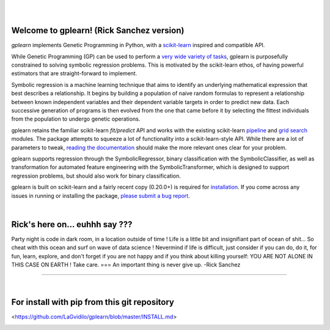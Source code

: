 .. image:: https://img.shields.io/pypi/v/gplearn.svg
    :target: https://pypi.python.org/pypi/gplearn/
    :alt: Version
.. image:: https://img.shields.io/pypi/l/gplearn.svg
    :target: https://github.com/trevorstephens/gplearn/blob/master/LICENSE
    :alt: License
.. image:: https://readthedocs.org/projects/gplearn/badge/?version=stable
    :target: http://gplearn.readthedocs.io/
    :alt: Documentation Status
.. image:: https://travis-ci.org/trevorstephens/gplearn.svg?branch=master
    :target: https://travis-ci.org/trevorstephens/gplearn
    :alt: Test Status
.. image:: https://ci.appveyor.com/api/projects/status/wqq9xxaxuyyt7nya?svg=true
    :target: https://ci.appveyor.com/project/trevorstephens/gplearn
    :alt: Windows Test Status
.. image:: https://coveralls.io/repos/trevorstephens/gplearn/badge.svg
    :target: https://coveralls.io/r/trevorstephens/gplearn
    :alt: Test Coverage
.. image:: https://api.codacy.com/project/badge/Grade/403bd807dfaf4d829f00b3a9964637b3    
    :target: https://www.codacy.com/manual/LaGvidilo/gplearn?utm_source=github.com&amp;utm_medium=referral&amp;utm_content=LaGvidilo/gplearn&amp;utm_campaign=Badge_Grade
    :alt: Codacy Badge

|

.. image:: https://raw.githubusercontent.com/trevorstephens/gplearn/master/doc/logos/gplearn-wide.png
    :target: https://github.com/trevorstephens/gplearn
    :alt: Genetic Programming in Python, with a scikit-learn inspired API

|

Welcome to gplearn! (Rick Sanchez version)
===================

`gplearn` implements Genetic Programming in Python, with a `scikit-learn <http://scikit-learn.org>`_ inspired and compatible API.

While Genetic Programming (GP) can be used to perform a `very wide variety of tasks <http://www.genetic-programming.org/combined.php>`_, gplearn is purposefully constrained to solving symbolic regression problems. This is motivated by the scikit-learn ethos, of having powerful estimators that are straight-forward to implement.

Symbolic regression is a machine learning technique that aims to identify an underlying mathematical expression that best describes a relationship. It begins by building a population of naive random formulas to represent a relationship between known independent variables and their dependent variable targets in order to predict new data. Each successive generation of programs is then evolved from the one that came before it by selecting the fittest individuals from the population to undergo genetic operations.

gplearn retains the familiar scikit-learn `fit/predict` API and works with the existing scikit-learn `pipeline <https://scikit-learn.org/stable/modules/compose.html>`_ and `grid search <http://scikit-learn.org/stable/modules/grid_search.html>`_ modules. The package attempts to squeeze a lot of functionality into a scikit-learn-style API. While there are a lot of parameters to tweak, `reading the documentation <http://gplearn.readthedocs.io/>`_ should make the more relevant ones clear for your problem.

gplearn supports regression through the SymbolicRegressor, binary classification with the SymbolicClassifier, as well as transformation for automated feature engineering with the SymbolicTransformer, which is designed to support regression problems, but should also work for binary classification.

gplearn is built on scikit-learn and a fairly recent copy (0.20.0+) is required for `installation <http://gplearn.readthedocs.io/en/stable/installation.html>`_. If you come across any issues in running or installing the package, `please submit a bug report <https://github.com/trevorstephens/gplearn/issues>`_.

|

Rick's here on... euhhh say ???
===================
Party night is code in dark room, in a location outside of time !
Life is a little bit and insignifiant part of ocean of shit... So cheat with this ocean and surf on wave of data science ! Nevermind if life is difficult, just consider if you can do, do it, for fun, learn, explore, and don't forget if you are not happy and if you think about killing yourself: YOU ARE NOT ALONE IN THIS CASE ON EARTH ! Take care. 
===
An important thing is never give up.
-Rick Sanchez

===================

|

For install with pip from this git repository
===================

<https://github.com/LaGvidilo/gplearn/blob/master/INSTALL.md>




.. image:: https://api.codacy.com/project/badge/Grade/adc883be4cb94dec86d90b6f134dcaf9
   :alt: Codacy Badge
   :target: https://app.codacy.com/manual/LaGvidilo/gplearn?utm_source=github.com&utm_medium=referral&utm_content=LaGvidilo/gplearn&utm_campaign=Badge_Grade_Dashboard